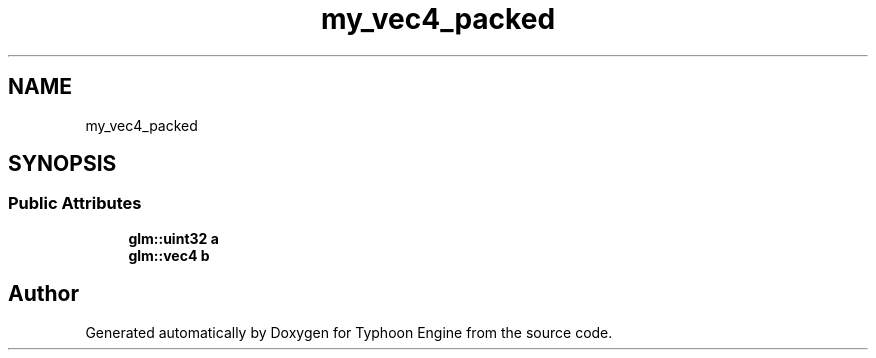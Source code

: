 .TH "my_vec4_packed" 3 "Sat Jul 20 2019" "Version 0.1" "Typhoon Engine" \" -*- nroff -*-
.ad l
.nh
.SH NAME
my_vec4_packed
.SH SYNOPSIS
.br
.PP
.SS "Public Attributes"

.in +1c
.ti -1c
.RI "\fBglm::uint32\fP \fBa\fP"
.br
.ti -1c
.RI "\fBglm::vec4\fP \fBb\fP"
.br
.in -1c

.SH "Author"
.PP 
Generated automatically by Doxygen for Typhoon Engine from the source code\&.

